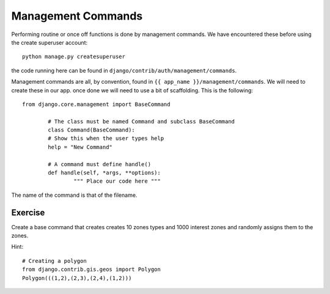 Management Commands
===================

Performing routine or once off functions is done by management commands. We
have encountered these before using the create superuser account::

    python manage.py createsuperuser

the code running here can be found in
``django/contrib/auth/management/commands``.

Management commands are all, by convention, found in
``{{ app_name }}/management/commands``. We will need to create these in our app.
once done we will need to use a bit of scaffolding. This is the following::

	from django.core.management import BaseCommand

		# The class must be named Command and subclass BaseCommand
		class Command(BaseCommand):
		# Show this when the user types help
		help = "New Command"

		# A command must define handle()
		def handle(self, *args, **options):
			""" Place our code here """

The name of the command is that of the filename.

Exercise
--------

Create a base command that creates creates 10 zones types and 1000
interest zones and randomly assigns them to the zones.

Hint::

     # Creating a polygon
     from django.contrib.gis.geos import Polygon
     Polygon(((1,2),(2,3),(2,4),(1,2)))
